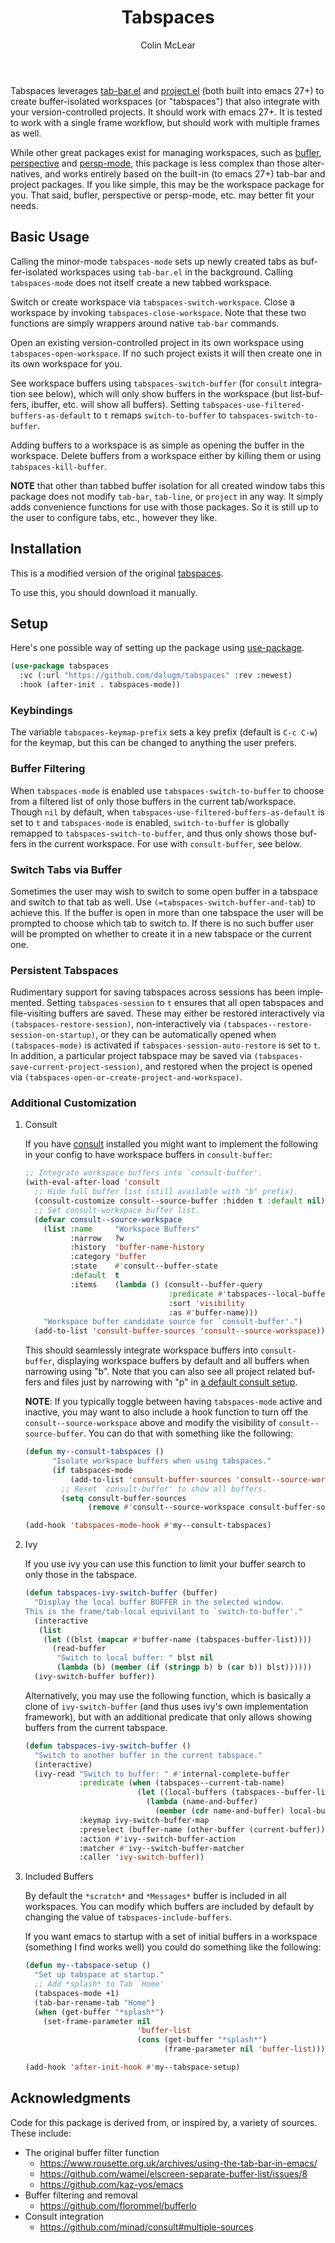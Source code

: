 #+title: Tabspaces
#+author: Colin McLear
#+language: en
#+export_file_name: tabspaces.texi
#+texinfo_filename: tabspaces.info
#+texinfo_dir_category: Emacs
#+texinfo_dir_title: Tabspaces: (tabspaces).
#+texinfo_dir_desc: Tabbed workspaces using tab-bar and project

Tabspaces leverages [[https://github.com/emacs-mirror/emacs/blob/master/lisp/tab-bar.el][tab-bar.el]] and [[https://github.com/emacs-mirror/emacs/blob/master/lisp/progmodes/project.el][project.el]] (both built into emacs
27+) to create buffer-isolated workspaces (or "tabspaces") that also
integrate with your version-controlled projects. It should work with
emacs 27+. It is tested to work with a single frame workflow, but
should work with multiple frames as well.

While other great packages exist for managing workspaces, such as
[[https://github.com/alphapapa/bufler.el][bufler]], [[https://github.com/nex3/perspective-el][perspective]] and [[https://github.com/Bad-ptr/persp-mode.el][persp-mode]], this package is less complex than
those alternatives, and works entirely based on the built-in (to emacs
27+) tab-bar and project packages. If you like simple, this may be the
workspace package for you. That said, bufler, perspective or
persp-mode, etc. may better fit your needs.

** Basic Usage

Calling the minor-mode =tabspaces-mode= sets up newly created tabs as
buffer-isolated workspaces using =tab-bar.el= in the
background. Calling =tabspaces-mode= does not itself create a new
tabbed workspace.

Switch or create workspace via =tabspaces-switch-workspace=. Close a
workspace by invoking =tabspaces-close-workspace=. Note that these two
functions are simply wrappers around native =tab-bar= commands.

Open an existing version-controlled project in its own workspace using
=tabspaces-open-workspace=. If no such project exists it will then
create one in its own workspace for you.

See workspace buffers using =tabspaces-switch-buffer= (for =consult=
integration see below), which will only show buffers in the workspace
(but list-buffers, ibuffer, etc. will show all buffers). Setting
=tabspaces-use-filtered-buffers-as-default= to =t= remaps
=switch-to-buffer= to =tabspaces-switch-to-buffer=.

Adding buffers to a workspace is as simple as opening the buffer in
the workspace. Delete buffers from a workspace either by killing them
or using =tabspaces-kill-buffer=.

*NOTE* that other than tabbed buffer isolation for all created window
tabs this package does not modify =tab-bar=, =tab-line=, or =project=
in any way. It simply adds convenience functions for use with those
packages. So it is still up to the user to configure tabs, etc.,
however they like.

** Installation

This is a modified version of the original [[https://github.com/mclear-tools/tabspaces][tabspaces]].

To use this, you should download it manually.

** Setup

Here's one possible way of setting up the package using [[https://github.com/jwiegley/use-package][use-package]].

#+begin_src emacs-lisp
(use-package tabspaces
  :vc (:url "https://github.com/dalugm/tabspaces" :rev :newest)
  :hook (after-init . tabspaces-mode))
#+end_src

*** Keybindings 

The variable =tabspaces-keymap-prefix= sets a key prefix (default is
=C-c C-w=) for the keymap, but this can be changed to anything the
user prefers.

*** Buffer Filtering

When =tabspaces-mode= is enabled use =tabspaces-switch-to-buffer= to
choose from a filtered list of only those buffers in the current
tab/workspace. Though =nil= by default, when
=tabspaces-use-filtered-buffers-as-default= is set to =t= and
=tabspaces-mode= is enabled, =switch-to-buffer= is globally remapped
to =tabspaces-switch-to-buffer=, and thus only shows those buffers in
the current workspace. For use with =consult-buffer=, see below.

*** Switch Tabs via Buffer

Sometimes the user may wish to switch to some open buffer in a
tabspace and switch to that tab as well. Use
=(=tabspaces-switch-buffer-and-tab=) to achieve this. If the buffer is
open in more than one tabspace the user will be prompted to choose
which tab to switch to. If there is no such buffer user will be
prompted on whether to create it in a new tabspace or the current one.

*** Persistent Tabspaces

Rudimentary support for saving tabspaces across sessions has been
implemented.  Setting =tabspaces-session= to =t= ensures that all open
tabspaces and file-visiting buffers are saved. These may either be
restored interactively via =(tabspaces-restore-session)=,
non-interactively via =(tabspaces--restore-session-on-startup)=, or
they can be automatically opened when =(tabspaces-mode)= is activated
if =tabspaces-session-auto-restore= is set to =t=. In addition, a
particular project tabspace may be saved via
=(tabspaces-save-current-project-session)=, and restored when the
project is opened via
=(tabspaces-open-or-create-project-and-workspace)=.

*** Additional Customization

**** Consult

If you have [[https://github.com/minad/consult][consult]] installed you might want to implement the
following in your config to have workspace buffers in
=consult-buffer=:

#+begin_src emacs-lisp
  ;; Integrate workspace buffers into `consult-buffer'.
  (with-eval-after-load 'consult
    ;; Hide full buffer list (still available with "b" prefix).
    (consult-customize consult--source-buffer :hidden t :default nil)
    ;; Set consult-workspace buffer list.
    (defvar consult--source-workspace
      (list :name     "Workspace Buffers"
            :narrow   ?w
            :history  'buffer-name-history
            :category 'buffer
            :state    #'consult--buffer-state
            :default  t
            :items    (lambda () (consult--buffer-query
                                  :predicate #'tabspaces--local-buffer-p
                                  :sort 'visibility
                                  :as #'buffer-name)))
      "Workspace buffer candidate source for `consult-buffer'.")
    (add-to-list 'consult-buffer-sources 'consult--source-workspace))
#+end_src

This should seamlessly integrate workspace buffers into
=consult-buffer=, displaying workspace buffers by default and all
buffers when narrowing using "b". Note that you can also see all
project related buffers and files just by narrowing with "p" in [[https://github.com/minad/consult#configuration][a
default consult setup]].

*NOTE*: If you typically toggle between having =tabspaces-mode= active
and inactive, you may want to also include a hook function to turn off
the =consult--source-workspace= above and modify the visibility of
=consult--source-buffer=. You can do that with something like the
following:

#+begin_src emacs-lisp
  (defun my--consult-tabspaces ()
        "Isolate workspace buffers when using tabspaces."
        (if tabspaces-mode
            (add-to-list 'consult-buffer-sources 'consult--source-workspace)
          ;; Reset `consult-buffer' to show all buffers.
          (setq consult-buffer-sources
                (remove #'consult--source-workspace consult-buffer-sources))))

  (add-hook 'tabspaces-mode-hook #'my--consult-tabspaces)           
#+end_src

**** Ivy

If you use ivy you can use this function to limit your buffer search
to only those in the tabspace.

#+begin_src emacs-lisp
  (defun tabspaces-ivy-switch-buffer (buffer)
    "Display the local buffer BUFFER in the selected window.
  This is the frame/tab-local equivilant to `switch-to-buffer'."
    (interactive
     (list
      (let ((blst (mapcar #'buffer-name (tabspaces-buffer-list))))
        (read-buffer
         "Switch to local buffer: " blst nil
         (lambda (b) (member (if (stringp b) b (car b)) blst))))))
    (ivy-switch-buffer buffer))
#+end_src

Alternatively, you may use the following function, which is basically
a clone of =ivy-switch-buffer= (and thus uses ivy's own implementation
framework), but with an additional predicate that only allows showing
buffers from the current tabspace.

#+begin_src emacs-lisp
  (defun tabspaces-ivy-switch-buffer ()
    "Switch to another buffer in the current tabspace."
    (interactive)
    (ivy-read "Switch to buffer: " #'internal-complete-buffer
              :predicate (when (tabspaces--current-tab-name)
                           (let ((local-buffers (tabspaces--buffer-list)))
                             (lambda (name-and-buffer)
                               (member (cdr name-and-buffer) local-buffers))))
              :keymap ivy-switch-buffer-map
              :preselect (buffer-name (other-buffer (current-buffer)))
              :action #'ivy--switch-buffer-action
              :matcher #'ivy--switch-buffer-matcher
              :caller 'ivy-switch-buffer))
#+end_src

**** Included Buffers

By default the =*scratch*= and =*Messages*= buffer is included in all
workspaces. You can modify which buffers are included by default by
changing the value of =tabspaces-include-buffers=.

If you want emacs to startup with a set of initial buffers in a
workspace (something I find works well) you could do something like
the following:

#+begin_src emacs-lisp
  (defun my--tabspace-setup ()
    "Set up tabspace at startup."
    ;; Add *splash* to Tab `Home'
    (tabspaces-mode +1)
    (tab-bar-rename-tab "Home")
    (when (get-buffer "*splash*")
      (set-frame-parameter nil
                           'buffer-list
                           (cons (get-buffer "*splash*")
                                 (frame-parameter nil 'buffer-list)))))

  (add-hook 'after-init-hook #'my--tabspace-setup)
#+end_src

** Acknowledgments

Code for this package is derived from, or inspired by, a variety of
sources.  These include:

- The original buffer filter function
   + https://www.rousette.org.uk/archives/using-the-tab-bar-in-emacs/
   + https://github.com/wamei/elscreen-separate-buffer-list/issues/8
   + https://github.com/kaz-yos/emacs
- Buffer filtering and removal
   + https://github.com/florommel/bufferlo
- Consult integration
   + https://github.com/minad/consult#multiple-sources
     
